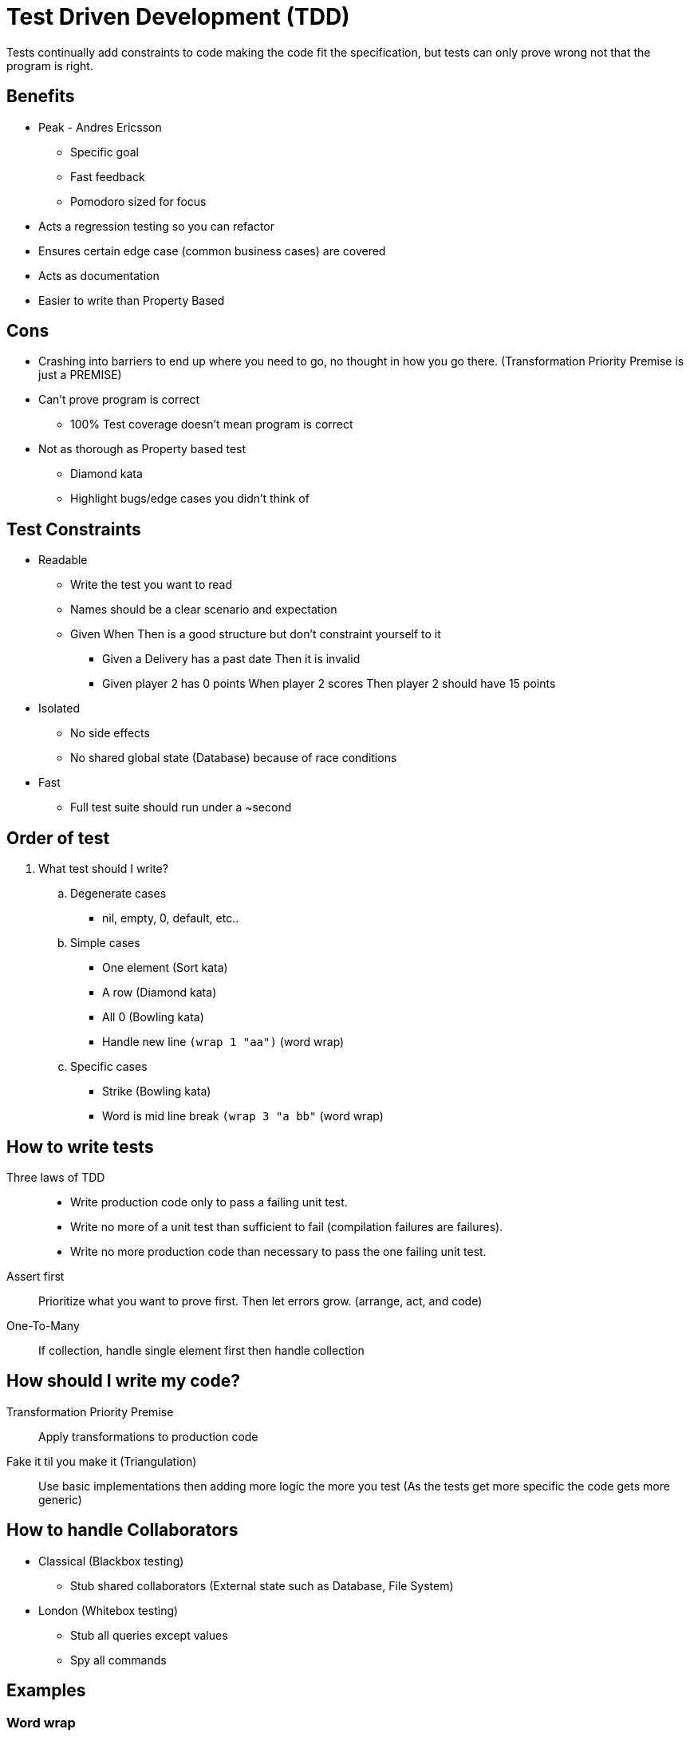 = Test Driven Development (TDD)

Tests continually add constraints to code making the code fit the specification, but tests can only prove wrong not that the program is right.

== Benefits
* Peak - Andres Ericsson
** Specific goal
** Fast feedback
** Pomodoro sized for focus
* Acts a regression testing so you can refactor
* Ensures certain edge case (common business cases) are covered
* Acts as documentation
* Easier to write than Property Based

== Cons
* Crashing into barriers to end up where you need to go, no thought in how you go there. (Transformation Priority Premise is just a PREMISE)
* Can't prove program is correct
** 100% Test coverage doesn't mean program is correct
* Not as thorough as Property based test
  ** Diamond kata
  ** Highlight bugs/edge cases you didn't think of
 
== Test Constraints

* Readable
** Write the test you want to read
** Names should be a clear scenario and expectation
** Given When Then is a good structure but don't constraint yourself to it
*** Given a Delivery has a past date Then it is invalid
*** Given player 2 has 0 points When player 2 scores Then player 2 should have 15 points

* Isolated
** No side effects 
** No shared global state (Database) because of race conditions

* Fast
** Full test suite should run under a ~second

== Order of test
. What test should I write?

.. Degenerate cases
* nil, empty, 0, default, etc..

.. Simple cases
* One element (Sort kata)
* A row (Diamond kata)
* All 0 (Bowling kata) 
* Handle new line `(wrap 1 "aa")` (word wrap)

.. Specific cases
* Strike (Bowling kata)
* Word is mid line break `(wrap 3 "a bb"` (word wrap)  


== How to write tests
Three laws of TDD::
* Write production code only to pass a failing unit test.
* Write no more of a unit test than sufficient to fail (compilation failures are failures).
* Write no more production code than necessary to pass the one failing unit test.

Assert first:: 
Prioritize what you want to prove first. Then let errors grow. (arrange, act, and code)

One-To-Many::
If collection, handle single element first then handle collection

== How should I write my code?
Transformation Priority Premise::
Apply transformations to production code

Fake it til you make it (Triangulation)::
Use basic implementations then adding more logic the more you test (As the tests get more specific the code gets more generic)

== How to handle Collaborators
* Classical (Blackbox testing)
  ** Stub shared collaborators (External state such as Database, File System)
* London (Whitebox testing)
  ** Stub all queries except values 
  ** Spy all commands

== Examples

=== Word wrap
. Degenerate cases
   * Bad input returns empty string
     ** `(wrap 1 nil) => ""`
     ** `(wrap 1 "") => ""`
   * Space at start of string returns string without space
     ** `(wrap 1 " a") => "a"`
. Simple -> Complex cases
   * Input length is less than width so return input
     ** `(wrap 1 "a") => "a"`
   * Line split puts each string on to a new line
     ** `(wrap 1 "a\nb") => "a\nb"`
   * Line split mid word keeps word intact
     ** `(wrap 3 "a bb") => "a\nbb"`

=== Invert name
. Degenerate cases
   * Bad input returns empty string
     ** `(invert nil) => ""`
     ** `(invert "") => ""`
. Simple -> Complex cases
   * Invert first and last name
     ** `(invert "First Last") => "Last, First"`
   * Ignore honorific
     ** `(invert "Mr. First Last") => "Last, First"`
   * Keep post nominal
     ** `(invert "First Last Phd.") => "Last, First Phd."`
